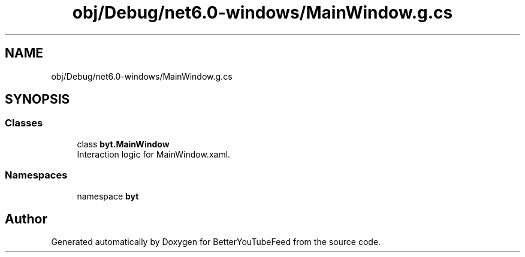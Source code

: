 .TH "obj/Debug/net6.0-windows/MainWindow.g.cs" 3 "Sun May 7 2023" "BetterYouTubeFeed" \" -*- nroff -*-
.ad l
.nh
.SH NAME
obj/Debug/net6.0-windows/MainWindow.g.cs
.SH SYNOPSIS
.br
.PP
.SS "Classes"

.in +1c
.ti -1c
.RI "class \fBbyt\&.MainWindow\fP"
.br
.RI "Interaction logic for MainWindow\&.xaml\&. "
.in -1c
.SS "Namespaces"

.in +1c
.ti -1c
.RI "namespace \fBbyt\fP"
.br
.in -1c
.SH "Author"
.PP 
Generated automatically by Doxygen for BetterYouTubeFeed from the source code\&.
